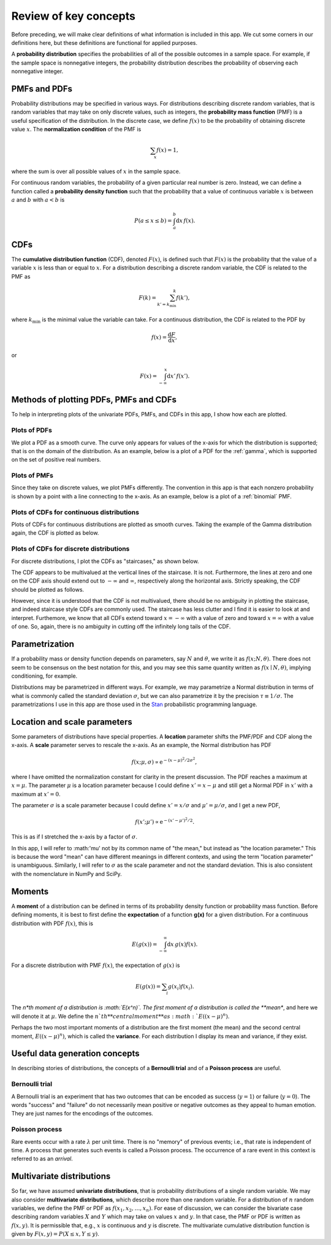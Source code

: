 Review of key concepts
======================

Before preceding, we will make clear definitions of what information is included in this app. We cut some corners in our definitions here, but these definitions are functional for applied purposes.

A **probability distribution** specifies the probabilities of all of the possible outcomes in a sample space. For example, if the sample space is nonnegative integers, the probability distribution describes the probability of observing each nonnegative integer.


PMFs and PDFs
-------------

Probability distributions may be specified in various ways. For distributions describing discrete random variables, that is random variables that may take on only discrete values, such as integers, the **probability mass function** (PMF) is a useful specification of the distribution. In the discrete case, we define :math:`f(x)` to be the probability of obtaining discrete value :math:`x`. The **normalization condition** of the PMF is

.. math::

	\begin{align}
	\sum_x f(x) = 1,
	\end{align}

where the sum is over all possible values of :math:`x` in the sample space.

For continuous random variables, the probability of a given particular real number is zero. Instead, we can define a function called a **probability density function** such that the probability that a value of continuous variable :math:`x` is between :math:`a` and :math:`b` with :math:`a<b` is

.. math::

	\begin{align}
	P(a\le x\le b) = \int_a^b \mathrm{d}x\,f(x).
	\end{align}


CDFs
----

The **cumulative distribution function** (CDF), denoted :math:`F(x)`, is defined such that :math:`F(x)` is the probability that the value of a variable :math:`x` is less than or equal to :math:`x`.  For a  distribution describing a discrete random variable, the CDF is related to the PMF as

.. math::

	\begin{align}
	F(k) = \sum_{k'=k_\mathrm{min}}^k f(k'),
	\end{align}

where :math:`k_\mathrm{min}` is the minimal value the variable can take. For a continuous distribution, the CDF is related to the PDF by

.. math::

	\begin{align}
	f(x) = \frac{\mathrm{d}F}{\mathrm{d}x},
	\end{align}

or

.. math::

	\begin{align}
	F(x) = \int_{-\infty}^x\mathrm{d}x'\,f(x').
	\end{align}


Methods of plotting PDFs, PMFs and CDFs
---------------------------------------

To help in interpreting plots of the univariate PDFs, PMFs, and CDFs in this app, I show how each are plotted.


Plots of PDFs
^^^^^^^^^^^^^

We plot a PDF as a smooth curve. The curve only appears for values of the x-axis for which the distribution is supported; that is on the domain of the distribution. As an example, below is a plot of a PDF for the :ref:`gamma`, which is supported on the set of positive real numbers.

.. bokeh-plot::
	:source-position: none

	import numpy as np
	import scipy.stats

	import bokeh.io
	import bokeh.plotting

	# Instantiate subclass for Gamma
	gamma = scipy.stats.gamma(1.68, loc=0, scale=0.2)

	# Make PDF values
	x = np.linspace(0, 4, 200)
	y_pdf = gamma.pdf(x)

	# Make the plot
	p = bokeh.plotting.figure(height=200, width=300, x_axis_label='x', 
	y_axis_label='f(x; 1.68, 5)', title='Gamma PDF', x_range=[-0.15, 4], tools="save")
	p.line(x, y_pdf, line_width=2)

	bokeh.io.show(p)


Plots of PMFs
^^^^^^^^^^^^^

Since they take on discrete values, we plot PMFs differently. The convention in this app is that each nonzero probability is shown by a point with a line connecting to the x-axis. As an example, below is a plot of a :ref:`binomial` PMF.

.. bokeh-plot::
	:source-position: none

	import numpy as np
	import scipy.stats

	import bokeh.io
	import bokeh.plotting

	# Instantiate subclass for Binomial
	binom = scipy.stats.binom(20, 0.34)

	# Make PDF values
	x = np.arange(0, 21)
	y_pmf = binom.pmf(x)

	# Make the plot
	p = bokeh.plotting.figure(height=200, width=300, x_axis_label='n', 
	y_axis_label='f(n; 20, 0.34)', title='Binomial PMF', tools="save")

	p.circle(x, y_pmf, size=5)
	p.segment(x0=x, x1=x, y0=0, y1=y_pmf, line_width=2)

	bokeh.io.show(p)


Plots of CDFs for continuous distributions
^^^^^^^^^^^^^^^^^^^^^^^^^^^^^^^^^^^^^^^^^^

Plots of CDFs for continuous distributions are plotted as smooth curves. Taking the example of the Gamma distribution again, the CDF is plotted as below.

.. bokeh-plot::
	:source-position: none

	import numpy as np
	import scipy.stats

	import bokeh.io
	import bokeh.plotting

	# Instantiate subclass for Gamma
	gamma = scipy.stats.gamma(1.68, loc=0, scale=0.2)

	# Make PDF values
	x = np.linspace(-0.2, 4, 200)
	y_cdf = gamma.cdf(x)

	# Make the plot
	p = bokeh.plotting.figure(height=200, width=300, x_axis_label='x', 
	y_axis_label='F(x; 1.68, 5)', title='Gamma CDF', x_range=[-0.15, 4], tools="save")
	p.line(x, y_cdf, line_width=2)

	bokeh.io.show(p)


Plots of CDFs for discrete distributions
^^^^^^^^^^^^^^^^^^^^^^^^^^^^^^^^^^^^^^^^

For discrete distributions, I plot the CDFs as "staircases," as shown below.

.. bokeh-plot::
	:source-position: none

	import numpy as np
	import scipy.stats

	import bokeh.io
	import bokeh.plotting

	x = np.arange(0, 21)
	x_size = x[-1] - x[0]
	x_c = np.empty(2*len(x))
	x_c[::2] = x
	x_c[1::2] = x
	x_c = np.concatenate(((max(x[0] - 0.05*x_size, x[0] - 0.95),), 
	                      x_c,
	                      (min(x[-1] + 0.05*x_size, x[-1] + 0.95),)))
	x_cdf = np.concatenate(((x_c[0],), x))

	y = scipy.stats.binom.cdf(x_cdf, 20, 0.34)
	y_c = np.empty_like(x_c)
	y_c[::2] = y
	y_c[1::2] = y

	p = bokeh.plotting.figure(plot_height=200,
	                          plot_width=300,
	                          x_axis_label='n',
	                          y_axis_label='F(n; 20, 0.34)',
	                          title='Binomial CDF', tools="save")
	p.line(x_c, y_c, line_width=2)
	bokeh.io.show(p)

The CDF appears to be multivalued at the vertical lines of the staircase. It is not. Furthermore, the lines at zero and one on the CDF axis should extend out to :math:`-\infty` and :math:`\infty`, respectively along the horizontal axis. Strictly speaking, the CDF should be plotted as follows.

.. bokeh-plot::
	:source-position: none

	import numpy as np
	import scipy.stats

	import bokeh.io
	import bokeh.plotting

	x = np.arange(0, 21)
	y = scipy.stats.binom.cdf(x, 20, 0.34)

	p = bokeh.plotting.figure(plot_height=250,
	                          plot_width=350,
	                          x_axis_label='n',
	                          y_axis_label='F(n; 20, 0.34)',
	                          title='Binomial CDF', tools="save")
	p.segment(x[:-1], y[:-1], x[1:], y[:-1], line_width=2)
	p.ray(0, 0, angle=np.pi, length=0, line_width=2)
	p.ray(x[-1], 1, angle=0, length=0, line_width=2)
	p.circle([0], [0], fill_color='white')
	p.circle(x[1:], y[:-1], fill_color='white')
	p.circle(x, y)
	bokeh.io.show(p)

However, since it is understood that the CDF is not multivalued, there should be no ambiguity in plotting the staircase, and indeed staircase style CDFs are commonly used. The staircase has less clutter and I find it is easier to look at and interpret. Furthemore, we know that all CDFs extend toward :math:`x=-\infty` with a value of zero and toward :math:`x=\infty` with a value of one. So, again, there is no ambiguity in cutting off the infinitely long tails of the CDF.


Parametrization
---------------

If a probability mass or density function depends on parameters, say :math:`N` and :math:`\theta`, we write it as :math:`f(x;N,\theta)`. There does not seem to be consensus on the best notation for this, and you may see this same quantity written as :math:`f(x\mid N, \theta)`, implying conditioning, for example.

Distributions may be parametrized in different ways. For example, we may parametrize a Normal distribution in terms of what is commonly called the standard deviation :math:`\sigma`, but we can also parametrize it by the precision :math:`\tau \equiv 1/\sigma`. The parametrizations I use in this app are those used in the `Stan <http://mc-stan.org/>`_ probabilistic programming language.


Location and scale parameters
-----------------------------

Some parameters of distributions have special properties. A **location** parameter shifts the PMF/PDF and CDF along the x-axis. A **scale** parameter serves to rescale the x-axis. As an example, the Normal distribution has PDF

.. math::

	\begin{align}
	f(x;\mu, \sigma) \propto \mathrm{e}^{-(x-\mu)^2/2\sigma^2},
	\end{align}

where I have omitted the normalization constant for clarity in the present discussion. The PDF reaches a maximum at :math:`x=\mu`. The parameter :math:`\mu` is a location parameter because I could define :math:`x' = x-\mu` and still get a Normal PDF in :math:`x'` with a maximum at :math:`x' = 0`.

The parameter :math:`\sigma` is a scale parameter because I could define :math:`x' = x/\sigma` and :math:`\mu' = \mu / \sigma`, and I get a new PDF,

.. math::

	\begin{align}
	f(x' ; \mu') \propto \mathrm{e}^{-(x'-\mu')^2/2}.
	\end{align}

This is as if I stretched the x-axis by a factor of :math:`\sigma`.

In this app, I will refer to :math:'\mu' not by its common name of "the mean," but instead as "the location parameter." This is because the word "mean" can have different meanings in different contexts, and using the term "location parameter" is unambiguous. Similarly, I will refer to :math:`\sigma` as the scale parameter and not the standard deviation. This is also consistent with the nomenclature in NumPy and SciPy.


Moments
-------

A **moment** of a distribution can be defined in terms of its probability density function or probability mass function. Before defining moments, it is best to first define the **expectation** of a function **g(x)** for a given distribution. For a continuous distribution with PDF :math:`f(x)`, this is

.. math::

	\begin{align}
	E(g(x)) = \int_{-\infty}^\infty \mathrm{d}x \, g(x) f(x).
	\end{align}

For a discrete distribution with PMF :math:`f(x)`, the expectation of :math:`g(x)` is

.. math::

	\begin{align}
	E(g(x)) = \sum_i  g(x_i) f(x_i).
	\end{align}

The *n*th moment of a distribution is :math:`E(x^n)`. The first moment of a distribution is called the **mean**, and here we will denote it at :math:`\mu`. We define the :math:`n`th **central moment** as :math:`E((x-\mu)^n)`.

Perhaps the two most important moments of a distribution are the first moment (the mean) and the second central moment, :math:`E((x-\mu)^n)`, which is called the **variance**. For each distribution I display its mean and variance, if they exist.


Useful data generation concepts
--------------------------------

In describing stories of distributions, the concepts of a **Bernoulli trial** and of a **Poisson process** are useful.

Bernoulli trial
^^^^^^^^^^^^^^^

A Bernoulli trial is an experiment that has two outcomes that can be encoded as success (:math:`y=1`) or failure (:math:`y = 0`). The words "success" and "failure" do not necessarily mean positive or negative outcomes as they appeal to human emotion. They are just names for the encodings of the outcomes.


Poisson process
^^^^^^^^^^^^^^^

Rare events occur with a rate :math:`\lambda` per unit time. There is no "memory" of previous events; i.e., that rate is independent of time. A process that generates such events is called a Poisson process. The occurrence of a rare event in this context is referred to as an *arrival*.


Multivariate distributions
--------------------------

So far, we have assumed **univariate distributions**, that is probability distributions of a single random variable. We may also consider **multivariate distributions**, which describe more than one random variable. For a distribution of :math:`n` random variables, we define the PMF or PDF as :math:`f(x_1, x_2, \ldots, x_n)`. For ease of discussion, we can consider the bivariate case describing random variables :math:`X` and :math:`Y` which may take on values :math:`x` and :math:`y`. In that case, the PMF or PDF is written as :math:`f(x, y)`. It is permissible that, e.g., :math:`x` is continuous and :math:`y` is discrete. The multivariate cumulative distribution function is given by :math:`F(x, y) = P(X \le x, Y \le y)`.

